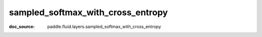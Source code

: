 .. _cn_api_nn_cn_sampled_softmax_with_cross_entropy:

sampled_softmax_with_cross_entropy
-------------------------------
:doc_source: paddle.fluid.layers.sampled_softmax_with_cross_entropy


